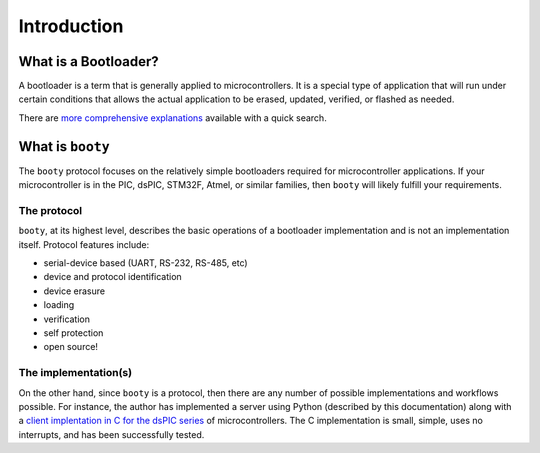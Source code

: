 =====================
Introduction
=====================

----------------------------
What is a Bootloader?
----------------------------

A bootloader is a term that is generally applied to microcontrollers.  It is a special
type of application that will run under certain conditions that allows the actual
application to be erased, updated, verified, or flashed as needed.

There are `more comprehensive explanations <https://electronics.stackexchange.com/questions/27486/what-is-a-boot-loader-and-how-would-i-develop-one>`_
available with a quick search.

----------------------------
What is ``booty``
----------------------------

The ``booty`` protocol focuses on the relatively simple bootloaders required for
microcontroller applications.  If your microcontroller is in the PIC, dsPIC, STM32F,
Atmel, or similar families, then ``booty`` will likely fulfill your requirements.

*****************
The protocol
*****************

``booty``, at its highest level, describes the basic operations of a bootloader
implementation and is not an implementation itself.  Protocol features include:

* serial-device based (UART, RS-232, RS-485, etc)
* device and protocol identification
* device erasure
* loading
* verification
* self protection
* open source!

*********************
The implementation(s)
*********************

On the other hand, since ``booty`` is a protocol, then there are any number of
possible implementations and workflows possible.  For instance, the author has
implemented a server using Python (described by this documentation) along with
a `client implentation in C for the dsPIC series <https://github.com/slightlynybbled/bootypic>`_
of microcontrollers.  The C implementation is small, simple, uses no interrupts,
and has been successfully tested.
